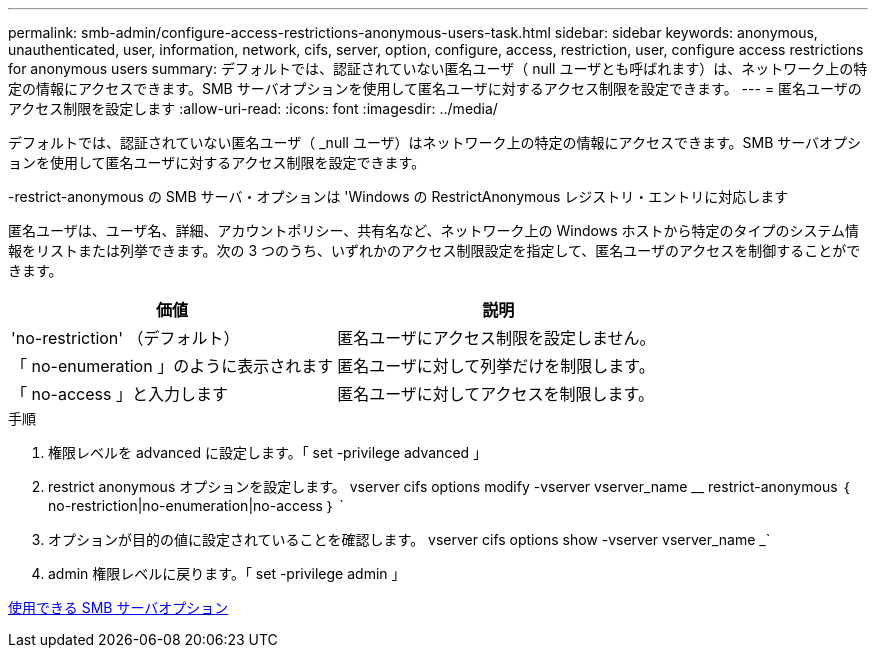 ---
permalink: smb-admin/configure-access-restrictions-anonymous-users-task.html 
sidebar: sidebar 
keywords: anonymous, unauthenticated, user, information, network, cifs, server, option, configure, access, restriction, user, configure access restrictions for anonymous users 
summary: デフォルトでは、認証されていない匿名ユーザ（ null ユーザとも呼ばれます）は、ネットワーク上の特定の情報にアクセスできます。SMB サーバオプションを使用して匿名ユーザに対するアクセス制限を設定できます。 
---
= 匿名ユーザのアクセス制限を設定します
:allow-uri-read: 
:icons: font
:imagesdir: ../media/


[role="lead"]
デフォルトでは、認証されていない匿名ユーザ（ _null ユーザ）はネットワーク上の特定の情報にアクセスできます。SMB サーバオプションを使用して匿名ユーザに対するアクセス制限を設定できます。

-restrict-anonymous の SMB サーバ・オプションは 'Windows の RestrictAnonymous レジストリ・エントリに対応します

匿名ユーザは、ユーザ名、詳細、アカウントポリシー、共有名など、ネットワーク上の Windows ホストから特定のタイプのシステム情報をリストまたは列挙できます。次の 3 つのうち、いずれかのアクセス制限設定を指定して、匿名ユーザのアクセスを制御することができます。

|===
| 価値 | 説明 


 a| 
'no-restriction' （デフォルト）
 a| 
匿名ユーザにアクセス制限を設定しません。



 a| 
「 no-enumeration 」のように表示されます
 a| 
匿名ユーザに対して列挙だけを制限します。



 a| 
「 no-access 」と入力します
 a| 
匿名ユーザに対してアクセスを制限します。

|===
.手順
. 権限レベルを advanced に設定します。「 set -privilege advanced 」
. restrict anonymous オプションを設定します。 vserver cifs options modify -vserver vserver_name __ restrict-anonymous ｛ no-restriction|no-enumeration|no-access ｝ `
. オプションが目的の値に設定されていることを確認します。 vserver cifs options show -vserver vserver_name _`
. admin 権限レベルに戻ります。「 set -privilege admin 」


xref:server-options-reference.adoc[使用できる SMB サーバオプション]
